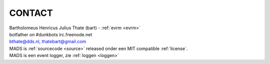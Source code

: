 .. _contact:

CONTACT
#######

.. image:: ../jpg/bart.jpg
    :scale: 10%
    :align: right

| Bartholomeus Henricus Julius Thate (bart) - :ref:`evrm <evrm>`
| botfather on #dunkbots irc.freenode.net
| bthate@dds.nl, thatebart@gmail.com

.. raw:: html

    <br>

| MADS is :ref:`sourcecode <source>` released onder een MIT compatible :ref:`license`.
| MADS is een event logger, zie :ref:`loggen <loggen>`
